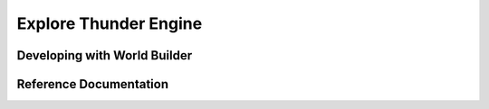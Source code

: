 .. _doc_explore:

Explore Thunder Engine
==============================

Developing with World Builder
----------------------------------------------

Reference Documentation
----------------------------------------------
